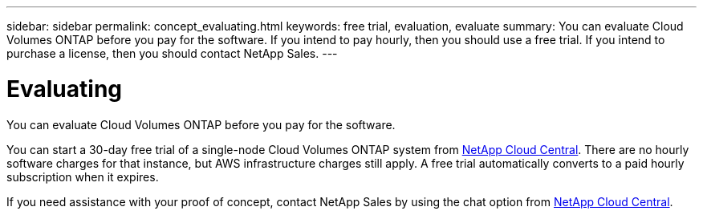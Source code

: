---
sidebar: sidebar
permalink: concept_evaluating.html
keywords: free trial, evaluation, evaluate
summary: You can evaluate Cloud Volumes ONTAP before you pay for the software. If you intend to pay hourly, then you should use a free trial. If you intend to purchase a license, then you should contact NetApp Sales.
---

= Evaluating
:toc: macro
:hardbreaks:
:nofooter:
:icons: font
:linkattrs:
:imagesdir: ./media/

[.lead]
You can evaluate Cloud Volumes ONTAP before you pay for the software.

You can start a 30-day free trial of a single-node Cloud Volumes ONTAP system from https://cloud.netapp.com[NetApp Cloud Central]. There are no hourly software charges for that instance, but AWS infrastructure charges still apply. A free trial automatically converts to a paid hourly subscription when it expires.

If you need assistance with your proof of concept, contact NetApp Sales by using the chat option from https://cloud.netapp.com[NetApp Cloud Central^].
